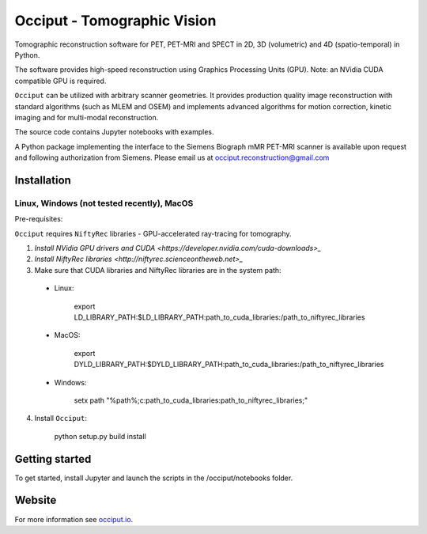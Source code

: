 ============================
Occiput - Tomographic Vision
============================

Tomographic reconstruction software for PET, PET-MRI and SPECT in 2D, 3D (volumetric) and 4D (spatio-temporal) in Python. 

The software provides high-speed reconstruction using Graphics Processing Units (GPU). 
Note: an NVidia CUDA compatible GPU is required.  

``Occiput`` can be utilized with arbitrary scanner geometries. It provides production quality image reconstruction 
with standard algorithms (such as MLEM and OSEM) and implements advanced algorithms for motion correction, 
kinetic imaging and for multi-modal reconstruction. 

The source code contains Jupyter notebooks with examples. 

A Python package implementing the interface to the Siemens Biograph mMR PET-MRI scanner 
is available upon request and following authorization from Siemens. Please email us at occiput.reconstruction@gmail.com 


Installation 
============

Linux, Windows (not tested recently), MacOS
-------------------------------------------

Pre-requisites: 

``Occiput`` requires ``NiftyRec`` libraries - GPU-accelerated ray-tracing for tomography. 

1. `Install NVidia GPU drivers and CUDA <https://developer.nvidia.com/cuda-downloads>_`

2. `Install NiftyRec libraries <http://niftyrec.scienceontheweb.net>_` 
    
3. Make sure that CUDA libraries and NiftyRec libraries are in the system path: 

 - Linux: 
 
    export LD_LIBRARY_PATH:$LD_LIBRARY_PATH:\path_to_cuda_libraries:/path_to_niftyrec_libraries
    
 - MacOS: 

    export DYLD_LIBRARY_PATH:$DYLD_LIBRARY_PATH:\path_to_cuda_libraries:/path_to_niftyrec_libraries

 - Windows: 

    setx path "%path%;c:\path_to_cuda_libraries:\path_to_niftyrec_libraries;"

4. Install ``Occiput``: 

    python setup.py build install 


Getting started
===============
To get started, install Jupyter and launch the scripts in the /occiput/notebooks folder. 


Website
=======

For more information see `occiput.io  <http://www.occiput.io/>`_. 




